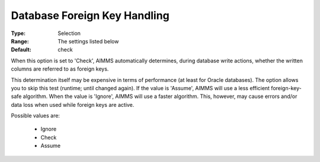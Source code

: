 

.. _option-AIMMS-database_foreign_key_handling:


Database Foreign Key Handling
=============================



:Type:	Selection	
:Range:	The settings listed below	
:Default:	check	



When this option is set to 'Check', AIMMS automatically determines, during database write actions, whether the written columns are referred to as foreign keys.

This determination itself may be expensive in terms of performance (at least for Oracle databases). The option allows you to skip this test (runtime; until changed again). If the value is 'Assume', AIMMS will use a less efficient foreign-key-safe algorithm. When the value is 'Ignore', AIMMS will use a faster algorithm. This, however, may cause errors and/or data loss when used while foreign keys are active.    



Possible values are:



    *	Ignore
    *	Check
    *	Assume
